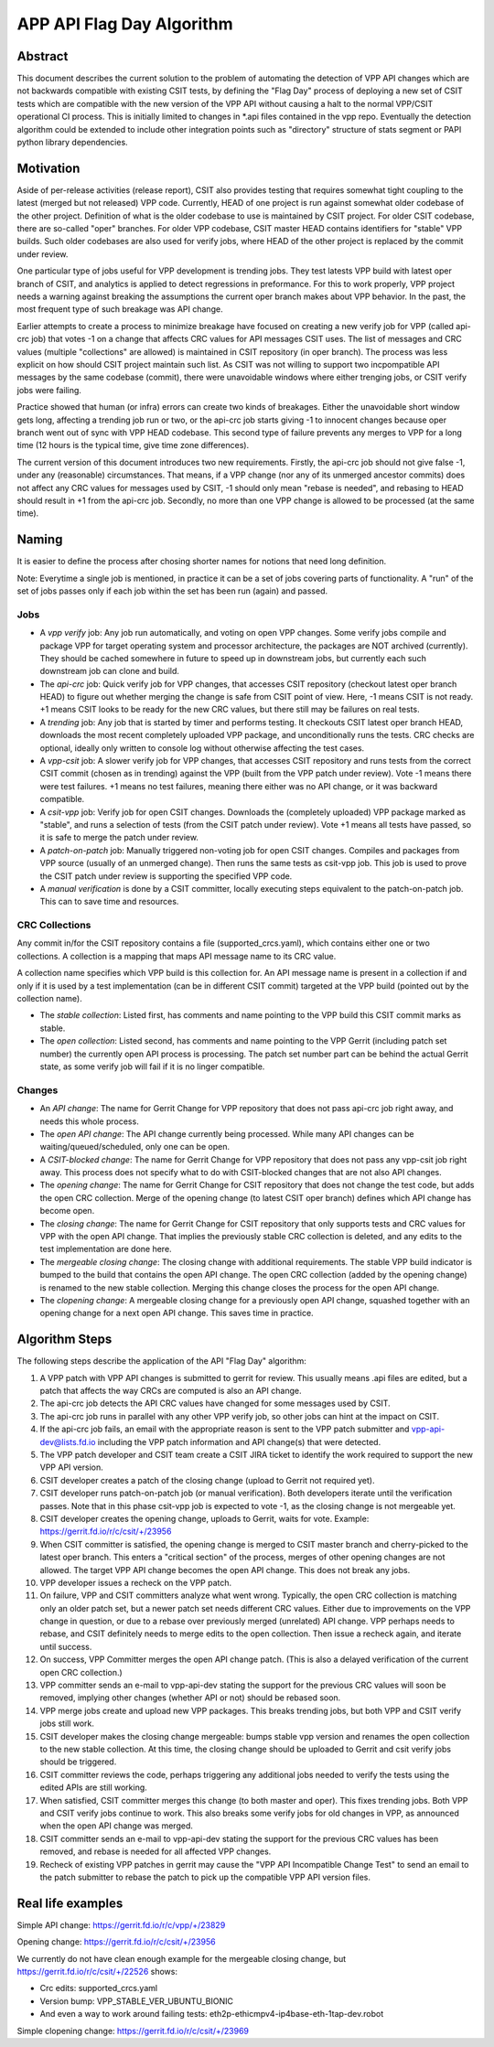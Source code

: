 ..
   Copyright (c) 2019 Cisco and/or its affiliates.
   Licensed under the Apache License, Version 2.0 (the "License");
   you may not use this file except in compliance with the License.
   You may obtain a copy of the License at:
..
       http://www.apache.org/licenses/LICENSE-2.0
..
   Unless required by applicable law or agreed to in writing, software
   distributed under the License is distributed on an "AS IS" BASIS,
   WITHOUT WARRANTIES OR CONDITIONS OF ANY KIND, either express or implied.
   See the License for the specific language governing permissions and
   limitations under the License.


APP API Flag Day Algorithm
^^^^^^^^^^^^^^^^^^^^^^^^^^

Abstract
~~~~~~~~

This document describes the current solution to the problem of
automating the detection of VPP API changes which are not backwards
compatible with existing CSIT tests, by defining the "Flag Day"
process of deploying a new set of CSIT tests which are compatible
with the new version of the VPP API without causing a halt to the
normal VPP/CSIT operational CI process. This is initially
limited to changes in \*.api files contained in the vpp repo.
Eventually the detection algorithm could be extended to include
other integration points such as "directory" structure of stats
segment or PAPI python library dependencies.

Motivation
~~~~~~~~~~

Aside of per-release activities (release report), CSIT also provides testing
that requires somewhat tight coupling to the latest (merged but not released)
VPP code. Currently, HEAD of one project is run against somewhat older codebase
of the other project. Definition of what is the older codebase to use
is maintained by CSIT project. For older CSIT codebase, there are so-called
"oper" branches. For older VPP codebase, CSIT master HEAD contains identifiers
for "stable" VPP builds. Such older codebases are also used for verify jobs,
where HEAD of the other project is replaced by the commit under review.

One particular type of jobs useful for VPP development is trending jobs.
They test latests VPP build with latest oper branch of CSIT,
and analytics is applied to detect regressions in preformance.
For this to work properly, VPP project needs a warning against breaking
the assumptions the current oper branch makes about VPP behavior.
In the past, the most frequent type of such breakage was API change.

Earlier attempts to create a process to minimize breakage have focused
on creating a new verify job for VPP (called api-crc job) that
votes -1 on a change that affects CRC values for API messages CSIT uses.
The list of messages and CRC values (multiple "collections" are allowed)
is maintained in CSIT repository (in oper branch).
The process was less explicit on how should CSIT project maintain such list.
As CSIT was not willing to support two incpompatible API messages
by the same codebase (commit), there were unavoidable windows
where either trenging jobs, or CSIT verify jobs were failing.

Practice showed that human (or infra) errors can create two kinds of breakages.
Either the unavoidable short window gets long, affecting a trending job run
or two, or the api-crc job starts giving -1 to innocent changes
because oper branch went out of sync with VPP HEAD codebase.
This second type of failure prevents any merges to VPP for a long time
(12 hours is the typical time, give time zone differences).

The current version of this document introduces two new requirements.
Firstly, the api-crc job should not give false -1, under any
(reasonable) circumstances. That means, if a VPP change
(nor any of its unmerged ancestor commits) does not affect any CRC values
for messages used by CSIT, -1 should only mean "rebase is needed",
and rebasing to HEAD should result in +1 from the api-crc job.
Secondly, no more than one VPP change is allowed to be processed
(at the same time).

Naming
~~~~~~

It is easier to define the process after chosing shorter names
for notions that need long definition.

Note: Everytime a single job is mentioned,
in practice it can be a set of jobs covering parts of functionality.
A "run" of the set of jobs passes only if each job within the set
has been run (again) and passed.

Jobs
----

+ A *vpp verify* job: Any job run automatically, and voting on open VPP changes.
  Some verify jobs compile and package VPP for target operating system
  and processor architecture, the packages are NOT archived (currently).
  They should be cached somewhere in future to speed up in downstream jobs,
  but currently each such downstream job can clone and build.

+ The *api-crc* job: Quick verify job for VPP changes, that accesses
  CSIT repository (checkout latest oper branch HEAD) to figure out
  whether merging the change is safe from CSIT point of view.
  Here, -1 means CSIT is not ready. +1 means CSIT looks to be ready
  for the new CRC values, but there still may be failures on real tests.

+ A *trending* job: Any job that is started by timer and performs testing.
  It checkouts CSIT latest oper branch HEAD, downloads the most recent
  completely uploaded VPP package, and unconditionally runs the tests.
  CRC checks are optional, ideally only written to console log
  without otherwise affecting the test cases.

+ A *vpp-csit* job: A slower verify job for VPP changes, that accesses CSIT
  repository and runs tests from the correct CSIT commit (chosen as in trending)
  against the VPP (built from the VPP patch under review).
  Vote -1 means there were test failures. +1 means no test failures, meaning
  there either was no API change, or it was backward compatible.

+ A *csit-vpp* job: Verify job for open CSIT changes. Downloads the
  (completely uploaded) VPP package marked as "stable", and runs a selection
  of tests (from the CSIT patch under review).
  Vote +1 means all tests have passed, so it is safe to merge
  the patch under review.

+ A *patch-on-patch* job: Manually triggered non-voting job
  for open CSIT changes. Compiles and packages from VPP source
  (usually of an unmerged change). Then runs the same tests as csit-vpp job.
  This job is used to prove the CSIT patch under review is supporting
  the specified VPP code.

+ A *manual verification* is done by a CSIT committer, locally executing steps
  equivalent to the patch-on-patch job. This can to save time and resources.

CRC Collections
---------------

Any commit in/for the CSIT repository contains a file (supported_crcs.yaml),
which contains either one or two collections. A collection is a mapping
that maps API message name to its CRC value.

A collection name specifies which VPP build is this collection for.
An API message name is present in a collection if and only if
it is used by a test implementation (can be in different CSIT commit)
targeted at the VPP build (pointed out by the collection name).

+ The *stable collection*: Listed first, has comments and name
  pointing to the VPP build this CSIT commit marks as stable.

+ The *open collection*: Listed second, has comments and name
  pointing to the VPP Gerrit (including patch set number)
  the currently open API process is processing.
  The patch set number part can be behind the actual Gerrit state,
  as some verify job will fail if it is no linger compatible.

Changes
-------

+ An *API change*: The name for Gerrit Change for VPP repository
  that does not pass api-crc job right away, and needs this whole process.

+ The *open API change*: The API change currently being processed.
  While many API changes can be waiting/queued/scheduled, only one can be open.

+ A *CSIT-blocked change*: The name for Gerrit Change for VPP repository
  that does not pass any vpp-csit job right away.
  This process does not specify what to do with CSIT-blocked changes
  that are not also API changes.

+ The *opening change*: The name for Gerrit Change for CSIT repository
  that does not change the test code, but adds the open CRC collection.
  Merge of the opening change (to latest CSIT oper branch) defines
  which API change has become open.

+ The *closing change*: The name for Gerrit Change for CSIT repository
  that only supports tests and CRC values for VPP with the open API change.
  That implies the previously stable CRC collection is deleted,
  and any edits to the test implementation are done here.

+ The *mergeable closing change*: The closing change with additional
  requirements. The stable VPP build indicator is bumped to the build
  that contains the open API change. The open CRC collection
  (added by the opening change) is renamed to the new stable collection.
  Merging this change closes the process for the open API change.

+ The *clopening change*: A mergeable closing change for a previously open
  API change, squashed together with an opening change for a next open
  API change. This saves time in practice.

Algorithm Steps
~~~~~~~~~~~~~~~

The following steps describe the application of the API "Flag Day" algorithm:

#. A VPP patch with VPP API changes is submitted to
   gerrit for review. This usually means .api files are edited,
   but a patch that affects the way CRCs are computed is also an API change.
#. The api-crc job detects the API CRC values have changed
   for some messages used by CSIT.
#. The api-crc job runs in parallel with any other VPP verify job,
   so other jobs can hint at the impact on CSIT.
#. If the api-crc job fails, an email with the appropriate reason
   is sent to the VPP patch submitter and vpp-api-dev@lists.fd.io
   including the VPP patch information and API change(s) that were detected.
#. The VPP patch developer and CSIT team create a CSIT JIRA ticket
   to identify the work required to support the new VPP API version.
#. CSIT developer creates a patch of the closing change
   (upload to Gerrit not required yet).
#. CSIT developer runs patch-on-patch job (or manual verification).
   Both developers iterate until the verification passes.
   Note that in this phase csit-vpp job is expected to vote -1,
   as the closing change is not mergeable yet.
#. CSIT developer creates the opening change, uploads to Gerrit, waits for vote.
   Example: https://gerrit.fd.io/r/c/csit/+/23956
#. When CSIT committer is satisfied, the opening change is merged
   to CSIT master branch and cherry-picked to the latest oper branch.
   This enters a "critical section" of the process,
   merges of other opening changes are not allowed.
   The target VPP API change becomes the open API change.
   This does not break any jobs.
#. VPP developer issues a recheck on the VPP patch.
#. On failure, VPP and CSIT committers analyze what went wrong.
   Typically, the open CRC collection is matching only an older patch set,
   but a newer patch set needs different CRC values.
   Either due to improvements on the VPP change in question,
   or due to a rebase over previously merged (unrelated) API change.
   VPP perhaps needs to rebase, and CSIT definitely needs
   to merge edits to the open collection. Then issue a recheck again,
   and iterate until success.
#. On success, VPP Committer merges the open API change patch.
   (This is also a delayed verification of the current open CRC collection.)
#. VPP committer sends an e-mail to vpp-api-dev stating the support for
   the previous CRC values will soon be removed, implying other changes
   (whether API or not) should be rebased soon.
#. VPP merge jobs create and upload new VPP packages.
   This breaks trending jobs, but both VPP and CSIT verify jobs still work.
#. CSIT developer makes the closing change mergeable: bumps stable vpp version
   and renames the open collection to the new stable collection.
   At this time, the closing change should be uploaded to Gerrit and
   csit verify jobs should be triggered.
#. CSIT committer reviews the code, perhaps triggering any additional jobs
   needed to verify the tests using the edited APIs are still working.
#. When satisfied, CSIT committer merges this change (to both master and oper).
   This fixes trending jobs. Both VPP and CSIT verify jobs continue to work.
   This also breaks some verify jobs for old changes in VPP,
   as announced when the open API change was merged.
#. CSIT committer sends an e-mail to vpp-api-dev stating the support for
   the previous CRC values has been removed, and rebase is needed
   for all affected VPP changes.
#. Recheck of existing VPP patches in gerrit may cause the "VPP
   API Incompatible Change Test" to send an email to the patch
   submitter to rebase the patch to pick up the compatible VPP API
   version files.

Real life examples
~~~~~~~~~~~~~~~~~~

Simple API change: https://gerrit.fd.io/r/c/vpp/+/23829

Opening change: https://gerrit.fd.io/r/c/csit/+/23956

We currently do not have clean enough example for the mergeable closing change,
but https://gerrit.fd.io/r/c/csit/+/22526 shows:

+ Crc edits: supported_crcs.yaml
+ Version bump: VPP_STABLE_VER_UBUNTU_BIONIC
+ And even a way to work around failing tests:
  eth2p-ethicmpv4-ip4base-eth-1tap-dev.robot

Simple clopening change: https://gerrit.fd.io/r/c/csit/+/23969
